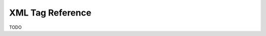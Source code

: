 #################
XML Tag Reference
#################

.. role:: under-construction

:under-construction:`TODO`
